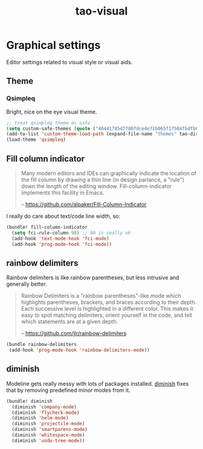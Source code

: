 #+TITLE: tao-visual

* Graphical settings

Editor settings related to visual style or visual aids.

** Theme

*** Qsimpleq

Bright, nice on the eye visual theme.

#+BEGIN_SRC emacs-lisp
;; treat qsimpleq theme as safe
(setq custom-safe-themes (quote ("48441785d77807dce4e71b065f17504fbdfb6cbcd475523d20da4f1a14fbddac" qsimpleq-theme)))
(add-to-list 'custom-theme-load-path (expand-file-name "themes" tao-dir))
(load-theme 'qsimpleq)
#+END_SRC

** Fill column indicator

#+BEGIN_QUOTE
  Many modern editors and IDEs can graphically indicate the location of
  the fill column by drawing a thin line (in design parlance, a "rule") down
  the length of the editing window. Fill-column-indicator implements this
  facility in Emacs.

  -- [[https://github.com/alpaker/Fill-Column-Indicator][https://github.com/alpaker/Fill-Column-Indicator]]
#+END_QUOTE

I really do care about text/code line width, so:

#+BEGIN_SRC emacs-lisp
(bundle! fill-column-indicator
  (setq fci-rule-column 90) ;; 90 is really ok
  (add-hook 'text-mode-hook 'fci-mode)
  (add-hook 'prog-mode-hook 'fci-mode))
#+END_SRC

** rainbow delimiters

Rainbow delimiters is like rainbow parentheses, but less intrusive and generally
better.

#+BEGIN_QUOTE
  Rainbow Delimiters is a "rainbow parentheses"-like mode which highlights
  parentheses, brackets, and braces according to their depth. Each successive
  level is highlighted in a different color. This makes it easy to spot
  matching delimiters, orient yourself in the code, and tell which statements
  are at a given depth.

  -- [[https://github.com/jlr/rainbow-delimiters][https://github.com/jlr/rainbow-delimiters]]
#+END_QUOTE

#+BEGIN_SRC emacs-lisp
(bundle rainbow-delimiters
 (add-hook 'prog-mode-hook 'rainbow-delimiters-mode))
#+END_SRC

** diminish

Modeline gets really messy with lots of packages installed. [[https://github.com/emacsmirror/diminish][diminish]] fixes
that by removing predefined minor modes from it.

#+BEGIN_SRC emacs-lisp
(bundle! diminish
  (diminish 'company-mode)
  (diminish 'flycheck-mode)
  (diminish 'helm-mode)
  (diminish 'projectile-mode)
  (diminish 'smartparens-mode)
  (diminish 'whitespace-mode)
  (diminish 'undo-tree-mode))
#+END_SRC
